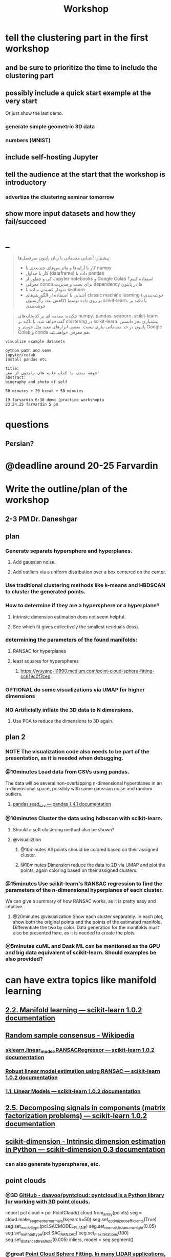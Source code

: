 #+TITLE: Workshop

* tell the clustering part in the first workshop
** and be sure to prioritize the time to include the clustering part

** possibly include a quick start example at the very start
Or just show the last demo.

*** generate simple geometric 3D data

*** numbers (MNIST)

** include self-hosting Jupyter

** tell the audience at the start that the workshop is introductory
*** advertize the clustering seminar tomorrow

** show more input datasets and how they fail/succeed

* _
#+begin_quote

پیشنیاز: آشنایی مقدماتی با زبان پایتون
سرفصل‌ها:
- کار با آرایه‌ها و ماتریس‌های چندبعدی با numpy
- کار با جداول (dataframe) داده با pandas
- کی و چطور از Jupyter notebooks و Google Colab استفاده کنیم؟
- معرفی conda برای نصب و مدیریت dependency ها در پایتون
- نمودار کشیدن ساده با seaborn
- آشنایی با استفاده از الگوریتم‌های classic machine learning (خوشه‌بندی، کاهش بعد، رگرسیون) بر روی داده توسط scikit-learn، با تاکید بر خوشه‌بندی


#+end_quote

#+begin_quote

چکیده: مقدمه ای بر کتابخانه‌های numpy، pandas، seaborn، scikit-learn گفته‌خواهد شد، با تاکید بر clustering در scikit-learn. پیشنیازی بجز دانستن پایتون در حد مقدماتی نیازی نیست. بعضی ابزارهای مفید مثل جوپیتر و Google Colab و conda هم معرفی خواهند‌شد.

#+end_quote

#+begin_example
visualize example datasets

python path and venv
jupyter/colab
install pandas etc

title:
خوشه بندی با کتاب خانه های پایتون از صفر!
abstract:
biography and photo of self

50 minutes + 20 break + 50 minutes

19 farvardin 6:30 demo (practice workshop)a
23,24,25 farvardin 5 pm
#+end_example

* questions
** Persian?

* @deadline around 20-25 Farvardin

* Write the outline/plan of the workshop
** 2-3 PM Dr. Daneshgar

** plan
*** Generate separate hypersphere and hyperplanes.
**** Add gaussian noise.

**** Add outliers via a uniform distribution over a box centered on the center.

*** Use traditional clustering methods like k-means and HBDSCAN to cluster the generated points.

*** How to determine if they are a hypersphere or a hyperplane?
**** Intrinsic dimension estimation does not seem helpful.

**** See which fit gives collectively the smallest residuals (loss).

*** determining the parameters of the found manifolds:
**** RANSAC for hyperplanes

**** least squares for hyperspheres

***** https://wuyang-li1990.medium.com/point-cloud-sphere-fitting-cc619c0f7ced

*** OPTIONAL do some visualizations via UMAP for higher dimensions

*** NO Artificially inflate the 3D data to N dimensions.
**** Use PCA to reduce the dimensions to 3D again.

** plan 2
*** NOTE The visualization code also needs to be part of the presentation, as it is needed when debugging.

*** @10minutes Load data from CSVs using pandas.
The data will be several non-overlapping n-dimensional hyperplanes in an n-dimensional space, possibly with some gaussian noise and random outliers.

**** [[https://pandas.pydata.org/docs/reference/api/pandas.read_csv.html][pandas.read_csv — pandas 1.4.1 documentation]]

*** @10minutes Cluster the data using hdbscan with scikit-learn.
**** Should a soft clustering method also be shown?

**** @visualiztion
***** @10minutes All points should be colored based on their assigned cluster.

***** @10minutes Dimension reduce the data to 2D via UMAP and plot the points, again coloring based on their assigned clusters.

*** @15minutes Use scikit-learn's RANSAC regression to find the parameters of the n-dimensional hyperplanes of each cluster.
We can give a summary of how RANSAC works, as it is pretty easy and intuitive.

**** @20minutes @visualization Show each cluster separately. In each plot, show both the original points and the points of the estimated manifold. Differentiate the two by color. Data generation for the manifolds must also be presented here, as it is needed to create the plots.

*** @5minutes cuML and Dask ML can be mentioned as the GPU and big data equivalent of scikit-learn. Should examples be also provided?

* can have extra topics like manifold learning

** [[https://scikit-learn.org/stable/modules/manifold.html][2.2. Manifold learning — scikit-learn 1.0.2 documentation]]

** [[https://en.wikipedia.org/wiki/Random_sample_consensus#:~:text=Random%20sample%20consensus%20(RANSAC)%20is,the%20values%20of%20the%20estimates.][Random sample consensus - Wikipedia]]

*** [[https://scikit-learn.org/stable/modules/generated/sklearn.linear_model.RANSACRegressor.html][sklearn.linear_model.RANSACRegressor — scikit-learn 1.0.2 documentation]]

*** [[https://scikit-learn.org/stable/auto_examples/linear_model/plot_ransac.html#sphx-glr-auto-examples-linear-model-plot-ransac-py][Robust linear model estimation using RANSAC — scikit-learn 1.0.2 documentation]]

*** [[https://scikit-learn.org/stable/modules/linear_model.html#ransac-random-sample-consensus][1.1. Linear Models — scikit-learn 1.0.2 documentation]]

** [[https://scikit-learn.org/stable/modules/decomposition.html#decompositions][2.5. Decomposing signals in components (matrix factorization problems) — scikit-learn 1.0.2 documentation]]

** [[https://scikit-dimension.readthedocs.io/en/latest/][scikit-dimension - Intrinsic dimension estimation in Python — scikit-dimension 0.3 documentation]]

*** can also generate hyperspheres, etc.

** point clouds
*** @3D [[https://github.com/daavoo/pyntcloud][GitHub - daavoo/pyntcloud: pyntcloud is a Python library for working with 3D point clouds.]]
#+begin_example python
# points here is a nx3 numpy array with n 3d points. Model will be [a, b, c, d] such that ax + by + cz + d = 0

import pcl
cloud = pcl.PointCloud()
cloud.from_array(points)
seg = cloud.make_segmenter_normals(ksearch=50)
seg.set_optimize_coefficients(True)
seg.set_model_type(pcl.SACMODEL_PLANE)
seg.set_normal_distance_weight(0.05)
seg.set_method_type(pcl.SAC_RANSAC)
seg.set_max_iterations(100)
seg.set_distance_threshold(0.005)
inliers, model = seg.segment()
#+end_example

*** @great [[https://wuyang-li1990.medium.com/point-cloud-sphere-fitting-cc619c0f7ced][Point Cloud Sphere Fitting. In many LIDAR applications, after… | by Wuyang Li | Medium]]

*** [[https://scipy-cookbook.readthedocs.io/items/Least_Squares_Circle.html][Least squares circle — SciPy Cookbook documentation]]
